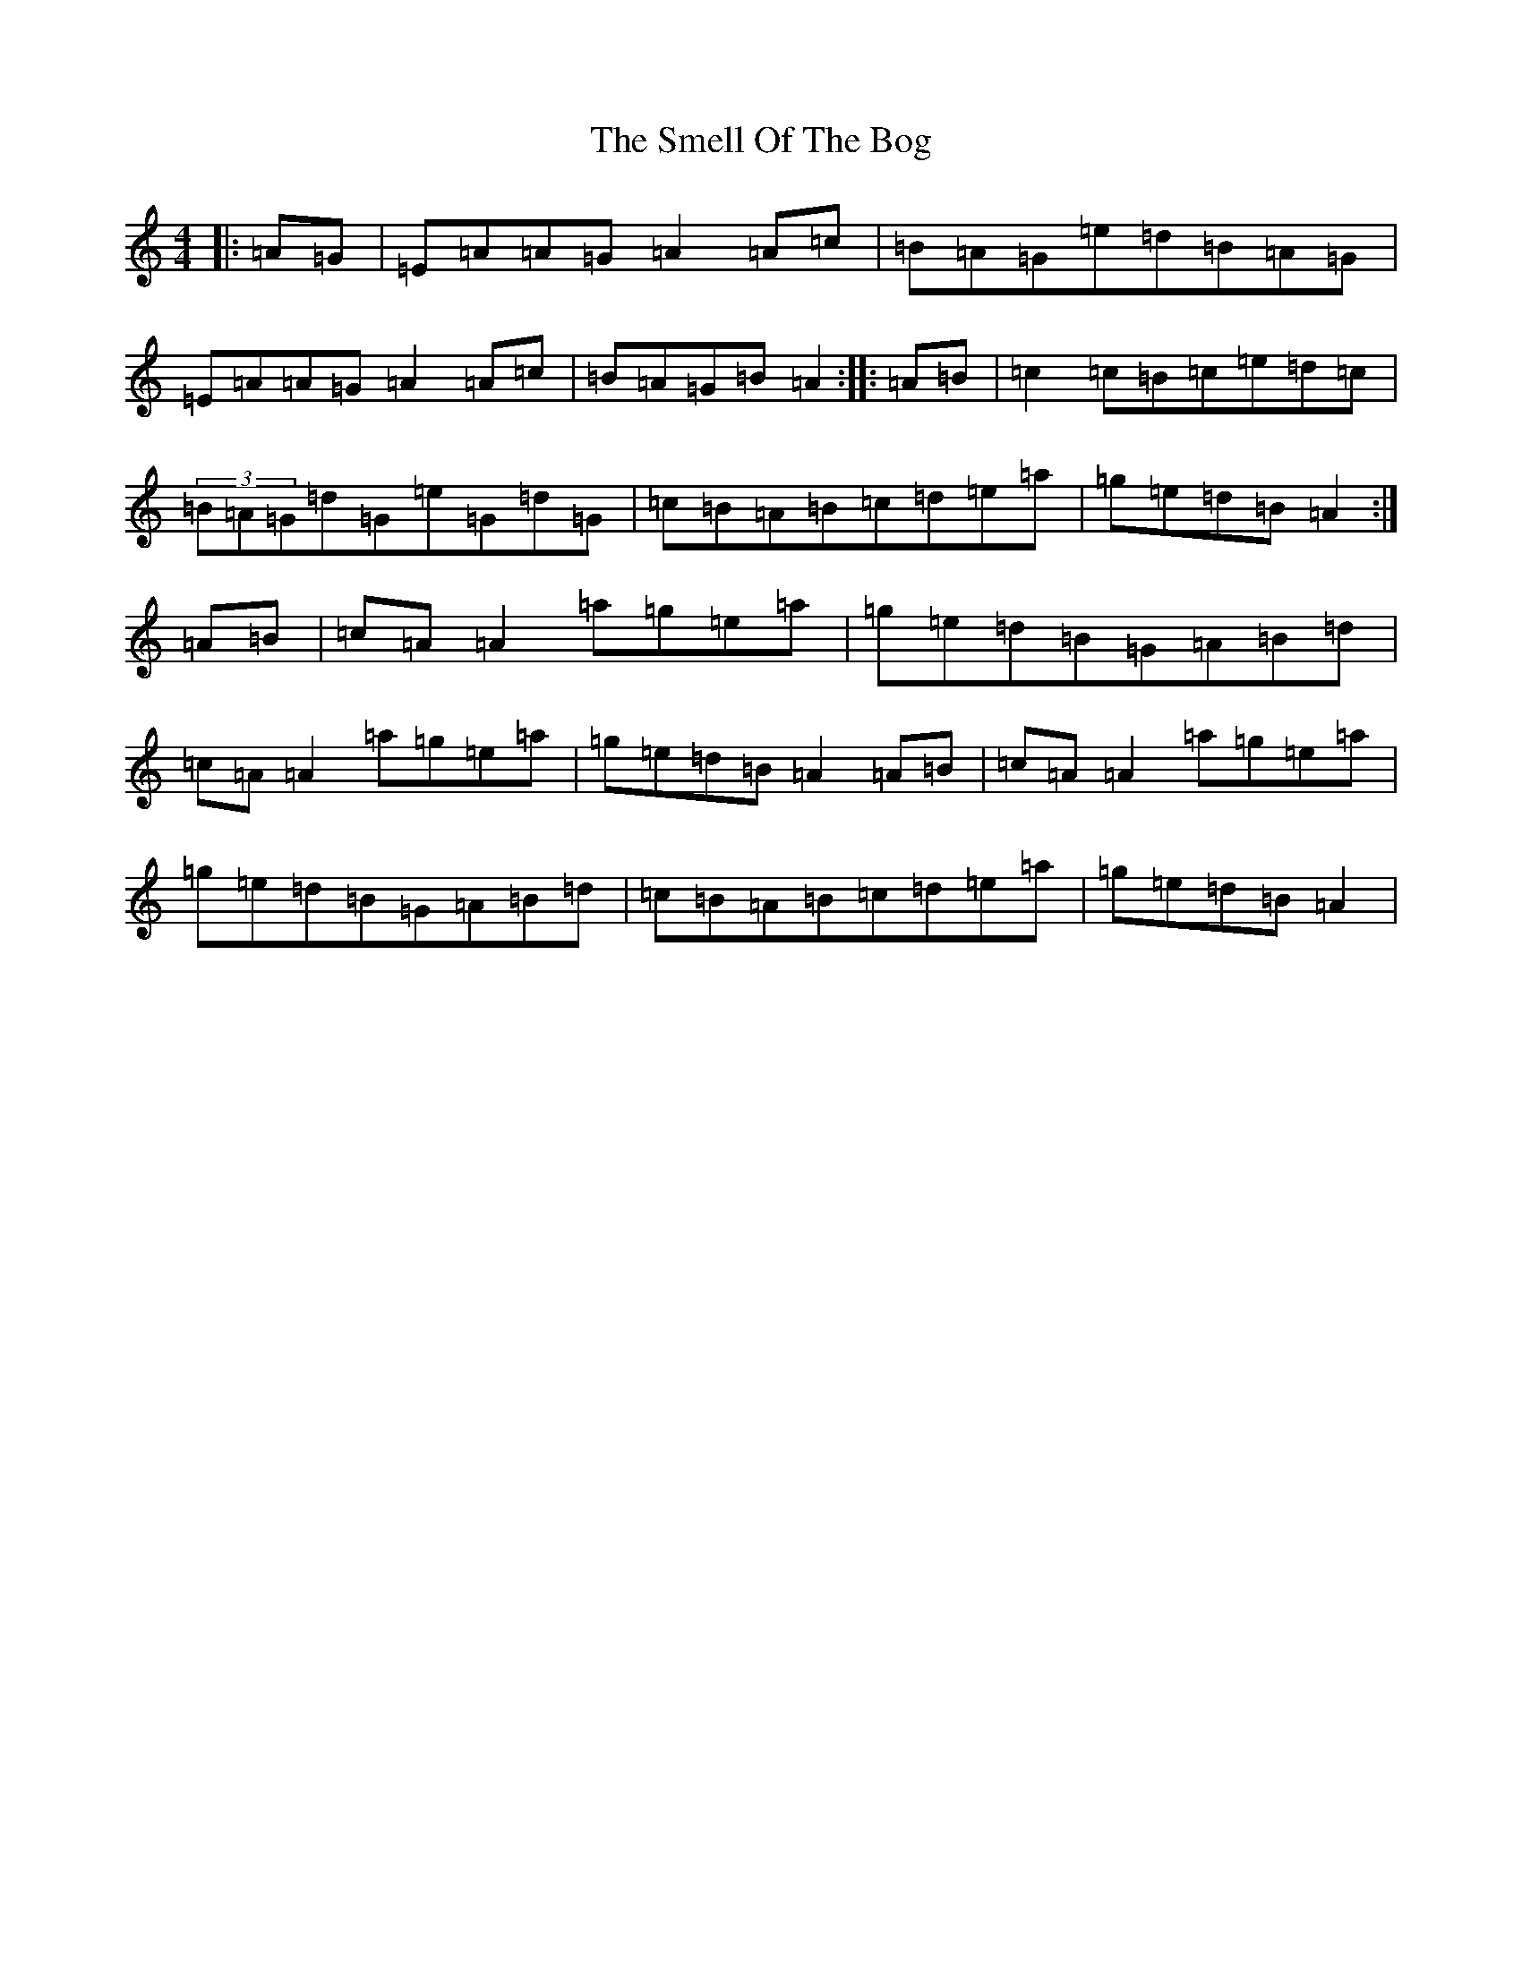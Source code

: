 X: 15106
T: Smell Of The Bog, The
S: https://thesession.org/tunes/5905#setting40742
Z: G Major
R: hornpipe
M:4/4
L:1/8
K: C Major
|:=A=G|=E=A=A=G=A2=A=c|=B=A=G=e=d=B=A=G|=E=A=A=G=A2=A=c|=B=A=G=B=A2:||:=A=B|=c2=c=B=c=e=d=c|(3=B=A=G=d=G=e=G=d=G|=c=B=A=B=c=d=e=a|=g=e=d=B=A2:|=A=B|=c=A=A2=a=g=e=a|=g=e=d=B=G=A=B=d|=c=A=A2=a=g=e=a|=g=e=d=B=A2=A=B|=c=A=A2=a=g=e=a|=g=e=d=B=G=A=B=d|=c=B=A=B=c=d=e=a|=g=e=d=B=A2|